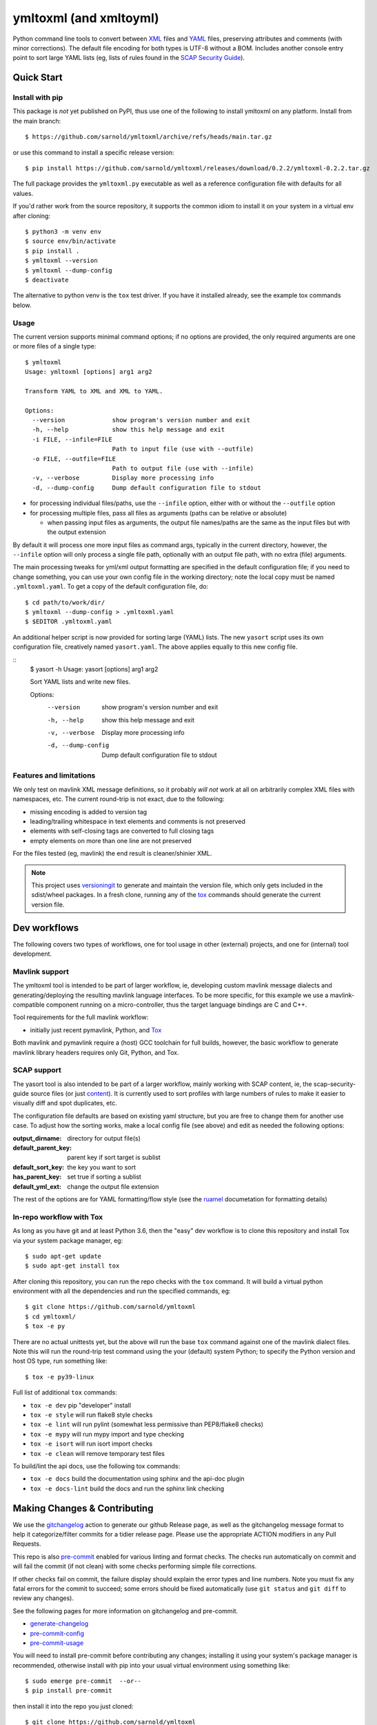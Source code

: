 =========================
 ymltoxml (and xmltoyml)
=========================

|ci| |wheels| |release| |badge|

|pre| |pylint|

|tag| |license| |python|

Python command line tools to convert between XML_ files and YAML_ files,
preserving attributes and comments (with minor corrections).  The default
file encoding for both types is UTF-8 without a BOM. Includes another
console entry point to sort large YAML lists (eg, lists of rules found
in the `SCAP Security Guide`_).

.. _SCAP Security Guide: https://github.com/ComplianceAsCode/content

Quick Start
===========

Install with pip
----------------

This package is *not* yet published on PyPI, thus use one of the following
to install ymltoxml on any platform. Install from the main branch::

  $ https://github.com/sarnold/ymltoxml/archive/refs/heads/main.tar.gz

or use this command to install a specific release version::

  $ pip install https://github.com/sarnold/ymltoxml/releases/download/0.2.2/ymltoxml-0.2.2.tar.gz

The full package provides the ``ymltoxml.py`` executable as well as
a reference configuration file with defaults for all values.

If you'd rather work from the source repository, it supports the common
idiom to install it on your system in a virtual env after cloning::

  $ python3 -m venv env
  $ source env/bin/activate
  $ pip install .
  $ ymltoxml --version
  $ ymltoxml --dump-config
  $ deactivate

The alternative to python venv is the ``tox`` test driver.  If you have it
installed already, see the example tox commands below.

Usage
-----

The current version supports minimal command options; if no options are
provided, the only required arguments are one or more files of a single
type::

  $ ymltoxml
  Usage: ymltoxml [options] arg1 arg2

  Transform YAML to XML and XML to YAML.

  Options:
    --version             show program's version number and exit
    -h, --help            show this help message and exit
    -i FILE, --infile=FILE
                          Path to input file (use with --outfile)
    -o FILE, --outfile=FILE
                          Path to output file (use with --infile)
    -v, --verbose         Display more processing info
    -d, --dump-config     Dump default configuration file to stdout


* for processing individual files/paths, use the ``--infile`` option,
  either with or without the ``--outfile`` option
* for processing multiple files, pass all files as arguments (paths
  can be relative or absolute)

  + when passing input files as arguments, the output file names/paths
    are the same as the input files but with the output extension

By default it will process one more input files as command args, typically
in the current directory, however, the ``--infile`` option will only
process a single file path, optionally with an output file path, with no
extra (file) arguments.

The main processing tweaks for yml/xml output formatting are specified
in the default configuration file; if you need to change something, you
can use your own config file in the working directory; note the local
copy must be named ``.ymltoxml.yaml``.  To get a copy of the default
configuration file, do::

  $ cd path/to/work/dir/
  $ ymltoxml --dump-config > .ymltoxml.yaml
  $ $EDITOR .ymltoxml.yaml

An additional helper script is now provided for sorting large (YAML) lists.
The new ``yasort`` script uses its own configuration file, creatively named
``yasort.yaml``. The above applies equally to this new config file.

::
  $ yasort -h
  Usage: yasort [options] arg1 arg2

  Sort YAML lists and write new files.

  Options:
    --version          show program's version number and exit
    -h, --help         show this help message and exit
    -v, --verbose      Display more processing info
    -d, --dump-config  Dump default configuration file to stdout


Features and limitations
------------------------

We only test on mavlink XML message definitions, so it probably *will not*
work at all on arbitrarily complex XML files with namespaces, etc.  The
current round-trip is not exact, due to the following:

* missing encoding is added to version tag
* leading/trailing whitespace in text elements and comments is not preserved
* elements with self-closing tags are converted to full closing tags
* empty elements on more than one line are not preserved

For the files tested (eg, mavlink) the end result is cleaner/shinier XML.

.. note:: This project uses versioningit_ to generate and maintain the
          version file, which only gets included in the sdist/wheel
          packages. In a fresh clone, running any of the tox_ commands
          should generate the current version file.

.. _versioningit: https://github.com/jwodder/versioningit


Dev workflows
=============

The following covers two types of workflows, one for tool usage in other
(external) projects, and one for (internal) tool development.

Mavlink support
---------------

The ymltoxml tool is intended to be part of larger workflow, ie, developing
custom mavlink message dialects and generating/deploying the resulting
mavlink language interfaces.  To be more specific, for this example we
use a mavlink-compatible component running on a micro-controller, thus
the target language bindings are C and C++.

Tool requirements for the full mavlink workflow:

* initially just recent pymavlink, Python, and Tox_

Both mavlink and pymavlink require a (host) GCC toolchain for full builds,
however, the basic workflow to generate mavlink library headers requires
only Git, Python, and Tox.

.. _mavlink: https://mavlink.io/en/messages/common.html
.. _Tox: https://github.com/tox-dev/tox
.. _XML: https://en.wikipedia.org/wiki/Extensible_Markup_Language
.. _YAML: https://en.wikipedia.org/wiki/YAML

SCAP support
------------

The yasort tool is also intended to be part of a larger workflow, mainly
working with SCAP content, ie, the scap-security-guide source files (or
just content_). It is currently used to sort profiles with large numbers
of rules to make it easier to visually diff and spot duplicates, etc.

The configuration file defaults are based on existing yaml structure, but
you are free to change them for another use case. To adjust how the sorting
works, make a local config file (see above) and edit as needed the following
options:

:output_dirname: directory for output file(s)
:default_parent_key: parent key if sort target is sublist
:default_sort_key: the key you want to sort
:has_parent_key: set true if sorting a sublist
:default_yml_ext: change the output file extension

The rest of the options are for YAML formatting/flow style (see the ruamel_
documetation for formatting details)

.. _content: https://complianceascode.readthedocs.io/en/latest/
.. _ruamel: https://yaml.readthedocs.io/en/latest/

In-repo workflow with Tox
-------------------------

As long as you have git and at least Python 3.6, then the "easy" dev
workflow is to clone this repository and install Tox via your system
package manager, eg::

  $ sudo apt-get update
  $ sudo apt-get install tox


After cloning this repository, you can run the repo checks with the
``tox`` command.  It will build a virtual python environment with
all the dependencies and run the specified commands, eg:

::

  $ git clone https://github.com/sarnold/ymltoxml
  $ cd ymltoxml/
  $ tox -e py

There are no actual unittests yet, but the above will run the base ``tox``
command against one of the mavlink dialect files. Note this will run the
round-trip test command using the your (default) system Python; to specify
the Python version and host OS type, run something like::

  $ tox -e py39-linux

Full list of additional ``tox`` commands:

* ``tox -e dev`` pip "developer" install
* ``tox -e style`` will run flake8 style checks
* ``tox -e lint`` will run pylint (somewhat less permissive than PEP8/flake8 checks)
* ``tox -e mypy`` will run mypy import and type checking
* ``tox -e isort`` will run isort import checks
* ``tox -e clean`` will remove temporary test files

To build/lint the api docs, use the following tox commands:

* ``tox -e docs`` build the documentation using sphinx and the api-doc plugin
* ``tox -e docs-lint`` build the docs and run the sphinx link checking


Making Changes & Contributing
=============================

We use the gitchangelog_ action to generate our github Release page, as
well as the gitchangelog message format to help it categorize/filter
commits for a tidier release page. Please use the appropriate ACTION
modifiers in any Pull Requests.

This repo is also pre-commit_ enabled for various linting and format
checks.  The checks run automatically on commit and will fail the
commit (if not clean) with some checks performing simple file corrections.

If other checks fail on commit, the failure display should explain the error
types and line numbers. Note you must fix any fatal errors for the
commit to succeed; some errors should be fixed automatically (use
``git status`` and ``git diff`` to review any changes).

See the following pages for more information on gitchangelog and pre-commit.

.. inclusion-marker-1

* generate-changelog_
* pre-commit-config_
* pre-commit-usage_

.. _generate-changelog:  docs/source/dev/generate-changelog.rst
.. _pre-commit-config: docs/source/dev/pre-commit-config.rst
.. _pre-commit-usage: docs/source/dev/pre-commit-usage.rst
.. inclusion-marker-2

You will need to install pre-commit before contributing any changes;
installing it using your system's package manager is recommended,
otherwise install with pip into your usual virtual environment using
something like::

  $ sudo emerge pre-commit  --or--
  $ pip install pre-commit

then install it into the repo you just cloned::

  $ git clone https://github.com/sarnold/ymltoxml
  $ cd ymltoxml/
  $ pre-commit install

It's usually a good idea to update the hooks to the latest version::

    pre-commit autoupdate


.. _gitchangelog: https://github.com/sarnold/gitchangelog-action
.. _pre-commit: http://pre-commit.com/


.. |ci| image:: https://github.com/sarnold/ymltoxml/actions/workflows/ci.yml/badge.svg
    :target: https://github.com/sarnold/ymltoxml/actions/workflows/ci.yml
    :alt: CI Status

.. |wheels| image:: https://github.com/sarnold/ymltoxml/actions/workflows/wheels.yml/badge.svg
    :target: https://github.com/sarnold/ymltoxml/actions/workflows/wheels.yml
    :alt: Wheel Status

.. |badge| image:: https://github.com/sarnold/ymltoxml/actions/workflows/pylint.yml/badge.svg
    :target: https://github.com/sarnold/ymltoxml/actions/workflows/pylint.yml
    :alt: Pylint Status

.. |release| image:: https://github.com/sarnold/ymltoxml/actions/workflows/release.yml/badge.svg
    :target: https://github.com/sarnold/ymltoxml/actions/workflows/release.yml
    :alt: Release Status

.. |pylint| image:: https://raw.githubusercontent.com/sarnold/ymltoxml/badges/main/pylint-score.svg
    :target: https://github.com/sarnold/ymltoxml/actions/workflows/pylint.yml
    :alt: Pylint score

.. |license| image:: https://img.shields.io/github/license/sarnold/ymltoxml
    :target: https://github.com/sarnold/ymltoxml/blob/master/LICENSE
    :alt: License

.. |tag| image:: https://img.shields.io/github/v/tag/sarnold/ymltoxml?color=green&include_prereleases&label=latest%20release
    :target: https://github.com/sarnold/ymltoxml/releases
    :alt: GitHub tag

.. |python| image:: https://img.shields.io/badge/python-3.6+-blue.svg
    :target: https://www.python.org/downloads/
    :alt: Python

.. |pre| image:: https://img.shields.io/badge/pre--commit-enabled-brightgreen?logo=pre-commit&logoColor=white
   :target: https://github.com/pre-commit/pre-commit
   :alt: pre-commit
